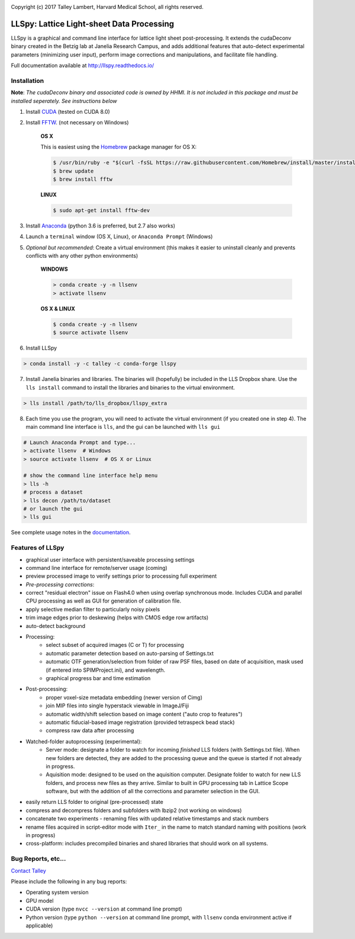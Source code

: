 |ImageLink|_

.. |ImageLink| image:: http://cbmf.hms.harvard.edu/wp-content/uploads/2015/07/logo-horizontal-small.png
.. _ImageLink: http://cbmf.hms.harvard.edu/lattice-light-sheet/


Copyright (c) 2017 Talley Lambert, Harvard Medical School, all rights reserved.


##########################################
LLSpy: Lattice Light-sheet Data Processing
##########################################

LLSpy is a graphical and command line interface for lattice light sheet post-processing. It extends the cudaDeconv binary created in the Betzig lab at Janelia Research Campus, and adds additional features that auto-detect experimental parameters (minimizing user input), perform image corrections and manipulations, and facilitate file handling.

Full documentation available at http://llspy.readthedocs.io/


.. image:: http://cbmf.hms.harvard.edu/wp-content/uploads/2017/09/gui.png
    :height: 825 px
    :width: 615 px
    :scale: 100%
    :alt: alternate text
    :align: right


Installation
============


**Note**: *The cudaDeconv binary and associated code is owned by HHMI.  It is not included in this package and must be installed seperately.  See instructions below*



1. Install `CUDA <https://developer.nvidia.com/cuda-downloads>`_ (tested on CUDA 8.0)
2. Install `FFTW <http://www.fftw.org/>`_. (not necessary on Windows)

    **OS X**

    This is easiest using the `Homebrew <https://brew.sh/>`_ package manager for OS X:

    .. code::

        $ /usr/bin/ruby -e "$(curl -fsSL https://raw.githubusercontent.com/Homebrew/install/master/install)"
        $ brew update
        $ brew install fftw

    **LINUX**

    .. code::

        $ sudo apt-get install fftw-dev


3. Install `Anaconda <https://www.anaconda.com/download/>`_ (python 3.6 is preferred, but 2.7 also works)
4. Launch a ``terminal`` window (OS X, Linux), or ``Anaconda Prompt`` (Windows)
5. *Optional but recommended*: Create a virtual environment (this makes it easier to uninstall cleanly and prevents conflicts with any other python environments)

    **WINDOWS**

    .. code::

        > conda create -y -n llsenv
        > activate llsenv

    **OS X & LINUX**


    .. code::

        $ conda create -y -n llsenv
        $ source activate llsenv

6. Install LLSpy

.. code::

    > conda install -y -c talley -c conda-forge llspy


7. Install Janelia binaries and libraries.  The binaries will (hopefully) be included in the LLS Dropbox share.  Use the ``lls install`` command to install the libraries and binaries to the virtual environment.

.. code::

    > lls install /path/to/lls_dropbox/llspy_extra

8. Each time you use the program, you will need to activate the virtual environment (if you created one in step 4).  The main command line interface is ``lls``, and the gui can be launched with ``lls gui``

.. code:: bash

    # Launch Anaconda Prompt and type...
    > activate llsenv  # Windows
    > source activate llsenv  # OS X or Linux

    # show the command line interface help menu
    > lls -h
    # process a dataset
    > lls decon /path/to/dataset
    # or launch the gui
    > lls gui


See complete usage notes in the `documentation <http://llspy.readthedocs.io/>`_.



Features of LLSpy
=================

* graphical user interface with persistent/saveable processing settings
* command line interface for remote/server usage (coming)
* preview processed image to verify settings prior to processing full experiment
* *Pre-processing corrections*:
* correct "residual electron" issue on Flash4.0 when using overlap synchronous mode.  Includes CUDA and parallel CPU processing as well as GUI for generation of calibration file.
* apply selective median filter to particularly noisy pixels
* trim image edges prior to deskewing (helps with CMOS edge row artifacts)
* auto-detect background
* Processing:
    * select subset of acquired images (C or T) for processing
    * automatic parameter detection based on auto-parsing of Settings.txt
    * automatic OTF generation/selection from folder of raw PSF files, based on date of acquisition, mask used (if entered into SPIMProject.ini), and wavelength.
    * graphical progress bar and time estimation
* Post-processing:
    * proper voxel-size metadata embedding (newer version of Cimg)
    * join MIP files into single hyperstack viewable in ImageJ/Fiji
    * automatic width/shift selection based on image content ("auto crop to features")
    * automatic fiducial-based image registration (provided tetraspeck bead stack)
    * compress raw data after processing
* Watched-folder autoprocessing (experimental):
    * Server mode: designate a folder to watch for incoming *finished* LLS folders (with Settings.txt file).  When new folders are detected, they are added to the processing queue and the queue is started if not already in progress.
    * Aquisition mode: designed to be used on the aquisition computer.  Designate folder to watch for new LLS folders, and process new files as they arrive.  Similar to built in GPU processing tab in Lattice Scope software, but with the addition of all the corrections and parameter selection in the GUI.
* easily return LLS folder to original (pre-processed) state
* compress and decompress folders and subfolders with lbzip2 (not working on windows)
* concatenate two experiments - renaming files with updated relative timestamps and stack numbers
* rename files acquired in script-editor mode with ``Iter_`` in the name to match standard naming with positions (work in progress)
* cross-platform: includes precompiled binaries and shared libraries that should work on all systems.




Bug Reports, etc...
===================

`Contact Talley <mailto:talley.lambert@gmail.com>`_

Please include the following in any bug reports:

- Operating system version
- GPU model
- CUDA version (type ``nvcc --version`` at command line prompt)
- Python version (type ``python --version`` at command line prompt, with ``llsenv`` conda environment active if applicable)
